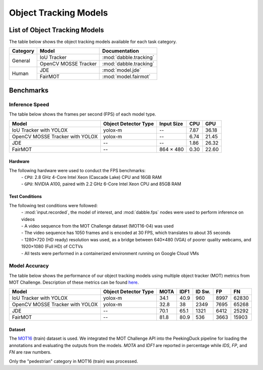 **********************
Object Tracking Models
**********************

List of Object Tracking Models
==============================

The table below shows the object tracking models available for each task category.

+---------------+----------------------+------------------------+
| Category      | Model                | Documentation          |
+===============+======================+========================+
|               | IoU Tracker          | :mod:`dabble.tracking` |
+               +----------------------+------------------------+
| General       | OpenCV MOSSE Tracker | :mod:`dabble.tracking` |
+---------------+----------------------+------------------------+
|               | JDE                  | :mod:`model.jde`       |
+               +----------------------+------------------------+
| Human         | FairMOT              | :mod:`model.fairmot`   |
+---------------+----------------------+------------------------+

Benchmarks
==========

.. _object-tracking-benchmarks:


Inference Speed
---------------

The table below shows the frames per second (FPS) of each model type.

+---------------------------------+----------------------+------------+-------+--------+
| Model                           | Object Detector Type | Input Size | CPU   | GPU    |
+=================================+======================+============+=======+========+
| IoU Tracker with YOLOX          | yolox-m              | --         | 7.87  | 36.18  |
+---------------------------------+----------------------+------------+-------+--------+
| OpenCV MOSSE Tracker with YOLOX | yolox-m              | --         | 6.74  | 21.45  |
+---------------------------------+----------------------+------------+-------+--------+
| JDE                             | --                   | --         | 1.86  | 26.32  |
+---------------------------------+----------------------+------------+-------+--------+
| FairMOT                         | --                   | 864 × 480  | 0.30  | 22.60  |
+---------------------------------+----------------------+------------+-------+--------+


Hardware
^^^^^^^^

The following hardware were used to conduct the FPS benchmarks:
 | - ``CPU``: 2.8 GHz 4-Core Intel Xeon (Cascade Lake) CPU and 16GB RAM
 | - ``GPU``: NVIDIA A100, paired with 2.2 GHz 6-Core Intel Xeon CPU and 85GB RAM

Test Conditions
^^^^^^^^^^^^^^^

The following test conditions were followed:
 | - :mod:`input.recorded`, the model of interest, and :mod:`dabble.fps` nodes were used to perform
     inference on videos
 | - A video sequence from the MOT Challenge dataset (MOT16-04) was used
 | - The video sequence has 1050 frames and is encoded at 30 FPS, which translates to about 35 seconds
 | - 1280×720 (HD ready) resolution was used, as a bridge between 640×480 (VGA) of poorer quality
     webcams, and 1920×1080 (Full HD) of CCTVs
 | - All tests were performed in a containerized environment running on Google Cloud VMs

Model Accuracy
--------------

The table below shows the performance of our object tracking models using multiple object tracker
(MOT) metrics from MOT Challenge. Description of these metrics can be found
`here <https://motchallenge.net/results/MOT16/#metrics>`__.


+---------------------------------+----------------------+-------+-------+--------+-------+--------+
| Model                           | Object Detector Type | MOTA  | IDF1  | ID Sw. | FP    | FN     |
+=================================+======================+=======+=======+========+=======+========+
| IoU Tracker with YOLOX          | yolox-m              | 34.1  | 40.9  | 960    | 8997  | 62830  |
+---------------------------------+----------------------+-------+-------+--------+-------+--------+
| OpenCV MOSSE Tracker with YOLOX | yolox-m              | 32.8  | 38    | 2349   | 7695  | 65268  |
+---------------------------------+----------------------+-------+-------+--------+-------+--------+
| JDE                             | --                   | 70.1  | 65.1  | 1321   | 6412  | 25292  |
+---------------------------------+----------------------+-------+-------+--------+-------+--------+
| FairMOT                         | --                   | 81.8  | 80.9  | 536    | 3663  | 15903  |
+---------------------------------+----------------------+-------+-------+--------+-------+--------+

Dataset
^^^^^^^

The `MOT16 <https://motchallenge.net/data/MOT16/>`__ (train) dataset is used. We integrated the
MOT Challenge API into the PeekingDuck pipeline for loading the annotations and evaluating the
outputs from the models. `MOTA` and `IDF1` are reported in percentage while `IDS`, `FP`, and `FN`
are raw numbers.

Only the "pedestrian" category in MOT16 (train) was processed.
